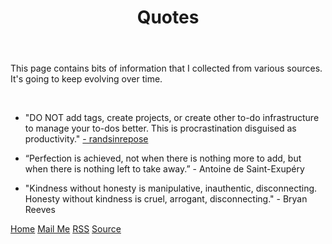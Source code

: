 #+title: Quotes
#+HTML_HEAD: <link rel="stylesheet" type="text/css" href="/templates/style.css" />
#+HTML_HEAD: <link rel="apple-touch-icon" sizes="180x180" href="/favicon/apple-touch-icon.png">
#+HTML_HEAD: <link rel="icon" type="image/png" sizes="32x32" href="/favicon/favicon-32x32.png">
#+HTML_HEAD: <link rel="icon" type="image/png" sizes="16x16" href="/favicon/favicon-16x16.png">
#+HTML_HEAD: <link rel="manifest" href="/favicon/site.webmanifest">
This page contains bits of information that I collected from various sources. It's going to keep evolving over time.

#+BEGIN_EXPORT html
<br>
#+END_EXPORT

+ "DO NOT add tags, create projects, or create other to-do infrastructure to manage your to-dos better. This is procrastination disguised as productivity." [[https://randsinrepose.com/archives/seven-steps-to-fixing-stalled-to-do-tasks/][- randsinrepose]]

+ “Perfection is achieved, not when there is nothing more to add, but when there is nothing left to take away.” - Antoine de Saint-Exupéry

+ "Kindness without honesty is manipulative, inauthentic, disconnecting. Honesty without kindness is cruel, arrogant, disconnecting." - Bryan Reeves

#+BEGIN_EXPORT html
<div class="bottom-header">
  <a class="bottom-header-link" href="/">Home</a>
  <a href="mailto:ismailefetop@gmail.com" class="bottom-header-link"
    >Mail Me</a>
  <a class="bottom-header-link" href="/feed.xml" target="_blank">RSS</a>
  <a
    class="bottom-header-link"
    href="https://github.com/Ektaynot/ismailefe_org"
    target="_blank">Source</a>
</div>
#+END_EXPORT
